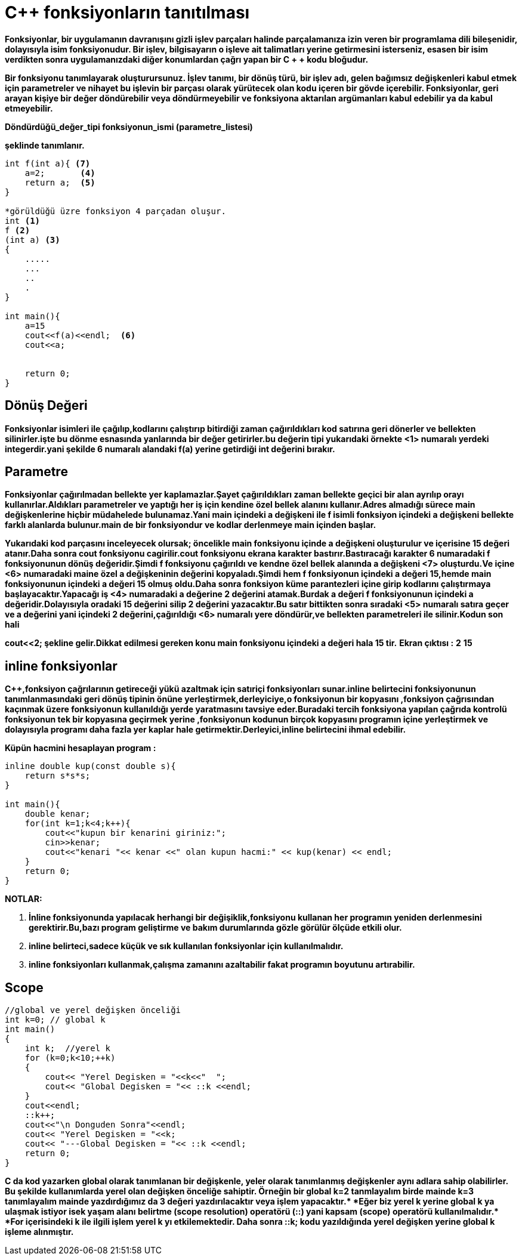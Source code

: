= C++ fonksiyonların tanıtılması

*Fonksiyonlar, bir uygulamanın davranışını gizli işlev parçaları halinde parçalamanıza izin veren bir programlama dili bileşenidir, dolayısıyla isim fonksiyonudur. Bir işlev, bilgisayarın o işleve ait talimatları yerine getirmesini isterseniz, esasen bir isim verdikten sonra uygulamanızdaki diğer konumlardan çağrı yapan bir C + + kodu bloğudur.*

*Bir fonksiyonu tanımlayarak oluşturursunuz. İşlev tanımı, bir dönüş türü, bir işlev adı, gelen bağımsız değişkenleri kabul etmek için parametreler ve nihayet bu işlevin bir parçası olarak yürütecek olan kodu içeren bir gövde içerebilir. Fonksiyonlar, geri arayan kişiye bir değer döndürebilir veya döndürmeyebilir ve fonksiyona aktarılan argümanları kabul edebilir ya da kabul etmeyebilir.*

*Döndürdüğü_değer_tipi fonksiyonun_ismi (parametre_listesi)* 

*şeklinde tanımlanır.*

----
int f(int a){ <7>
    a=2;       <4>
    return a;  <5>
}

*görüldüğü üzre fonksiyon 4 parçadan oluşur.
int <1>
f <2>
(int a) <3>
{             
    .....
    ...
    ..
    .
}

int main(){
    a=15
    cout<<f(a)<<endl;  <6>
    cout<<a;
    
    
    return 0;
}
----
== Dönüş Değeri 

*Fonksiyonlar isimleri ile çağılıp,kodlarını çalıştırıp bitirdiği zaman çağırıldıkları kod satırına geri dönerler ve bellekten silinirler.işte bu dönme esnasında yanlarında bir değer getirirler.bu değerin tipi yukarıdaki örnekte <1> numaralı yerdeki integerdir.yani şekilde 6 numaralı alandaki f(a) yerine getirdiği int değerini bırakır.*

== Parametre  
*Fonksiyonlar çağırılmadan bellekte yer kaplamazlar.Şayet çağırıldıkları zaman bellekte geçici bir alan ayrılıp orayı kullanırlar.Aldıkları parametreler ve yaptığı her iş için kendine özel bellek alanını kullanır.Adres almadığı sürece main değişkenlerine hiçbir müdahelede bulunamaz.Yani main içindeki a değişkeni ile f isimli fonksiyon içindeki a değişkeni bellekte farklı alanlarda bulunur.main de bir fonksiyondur ve kodlar derlenmeye main içinden başlar.*

*Yukarıdaki kod parçasını inceleyecek olursak; öncelikle main fonksiyonu içinde a değişkeni oluşturulur ve içerisine 15 değeri atanır.Daha sonra cout fonksiyonu cagirilir.cout fonksiyonu ekrana karakter bastırır.Bastıracağı karakter 6 numaradaki f fonksiyonunun dönüş değeridir.Şimdi f fonksiyonu çağırıldı ve kendne özel bellek alanında a değişkeni <7> oluşturdu.Ve içine <6> numaradaki maine özel a değişkeninin değerini kopyaladı.Şimdi hem f fonksiyonun içindeki a değeri 15,hemde main fonksiyonunun içindeki a değeri 15 olmuş oldu.Daha sonra fonksiyon küme parantezleri içine girip kodlarını çalıştırmaya başlayacaktır.Yapacağı iş <4> numaradaki a değerine 2 değerini atamak.Burdak a değeri f fonksiyonunun içindeki a değeridir.Dolayısıyla oradaki 15 değerini silip 2 değerini yazacaktır.Bu satır bittikten sonra sıradaki <5> numaralı satıra geçer ve a değerini yani içindeki 2 değerini,çağırıldığı <6> numaralı yere döndürür,ve bellekten parametreleri ile silinir.Kodun son hali* 

*cout<<2; şekline gelir.Dikkat edilmesi gereken konu main fonksiyonu içindeki a değeri hala 15 tir.*
*Ekran çıktısı :* *2*
                *15*

== inline fonksiyonlar

*C++,fonksiyon çağrılarının getireceği yükü azaltmak için satıriçi fonksiyonları sunar.inline belirtecini fonksiyonunun tanımlanmasındaki geri dönüş tipinin önüne yerleştirmek,derleyiciye,o fonksiyonun bir kopyasını ,fonksiyon çağrısından kaçınmak üzere fonksiyonun kullanıldığı yerde yaratmasını tavsiye eder.Buradaki tercih fonksiyona yapılan çağrıda kontrolü fonksiyonun tek bir kopyasına geçirmek yerine ,fonksiyonun kodunun birçok kopyasını programın içine yerleştirmek ve dolayısıyla programı daha fazla yer kaplar hale getirmektir.Derleyici,inline belirtecini ihmal edebilir.*

*Küpün hacmini hesaplayan program :*

----
inline double kup(const double s){
    return s*s*s;
}

int main(){
    double kenar;
    for(int k=1;k<4;k++){
        cout<<"kupun bir kenarini giriniz:";
        cin>>kenar;
        cout<<"kenari "<< kenar <<" olan kupun hacmi:" << kup(kenar) << endl;
    }
    return 0;
}
----
*NOTLAR:*

. *İnline fonksiyonunda yapılacak herhangi bir değişiklik,fonksiyonu kullanan her programın yeniden derlenmesini gerektirir.Bu,bazı program geliştirme ve bakım durumlarında gözle görülür ölçüde etkili olur.*

. *inline belirteci,sadece küçük ve sık kullanılan fonksiyonlar için kullanılmalıdır.*

. *inline fonksiyonları kullanmak,çalışma zamanını azaltabilir fakat programın boyutunu artırabilir.*

== Scope

----
//global ve yerel değişken önceliği
int k=0; // global k
int main()
{
    int k;  //yerel k
    for (k=0;k<10;++k)
    {
        cout<< "Yerel Degisken = "<<k<<"  ";
        cout<< "Global Degisken = "<< ::k <<endl;
    }
    cout<<endl;
    ::k++;
    cout<<"\n Donguden Sonra"<<endl;
    cout<< "Yerel Degisken = "<<k;
    cout<< "---Global Degisken = "<< ::k <<endl;
    return 0;
}
----

*C++ da kod yazarken global olarak tanımlanan bir değişkenle, yeler olarak tanımlanmış değişkenler aynı adlara sahip olabilirler. Bu şekilde kullanımlarda yerel olan değişken önceliğe sahiptir. Örneğin bir global k=2 tanmlayalım birde mainde k=3 tanımlayalım mainde yazdırdığımız da 3 değeri yazdırılacaktır veya işlem yapacaktır.*
*Eğer biz yerel k yerine global k ya ulaşmak istiyor isek yaşam alanı belirtme (scope resolution) operatörü (::) yani kapsam (scope) operatörü kullanılmalıdır.*
*For içerisindeki k ile ilgili işlem yerel k yı etkilemektedir. Daha sonra ::k++; kodu yazıldığında yerel değişken yerine global k işleme alınmıştır.*
